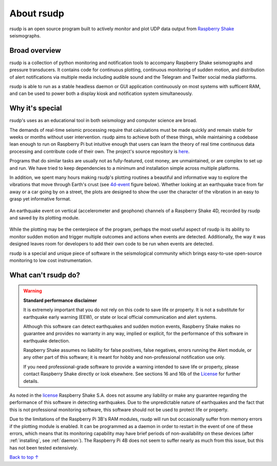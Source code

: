 About rsudp
#####################################

rsudp is an open source program built to actively monitor and
plot UDP data output from
`Raspberry Shake <https://raspberryshake.org>`_ seismographs.

Broad overview
*************************************

rsudp is a collection of python monitoring and notification tools
to accompany Raspberry Shake seismographs and pressure transducers.
It contains code for continuous plotting, continuous monitoring of sudden motion,
and distribution of alert notifications via multiple media including audible sound
and the Telegram and Twitter social media platforms.

rsudp is able to run as a stable headless daemon or GUI application continuously
on most systems with sufficent RAM, and can be used to power both a display kiosk
and notification system simultaneously.

Why it's special
*************************************

rsudp's uses as an educational tool in both seismology and computer science are broad.

The demands of real-time seismic processing
require that calculations must be made quickly and
remain stable for weeks or months without user intervention.
rsudp aims to achieve both of these things,
while maintaining a codebase lean enough to run on Raspberry Pi
but intuitive enough that users can learn the theory of
real time continuous data processing and contribute code of their own.
The project's source repository is `here <https://github.com/raspishake/rsudp>`_.

Programs that do similar tasks are usually not as fully-featured, cost money,
are unmaintained, or are complex to set up and run.
We have tried to keep dependencies to a minimum and installation simple
across multiple platforms.

In addition, we spent many hours making rsudp's plotting routines a beautiful
and informative way to explore the vibrations that move through Earth's crust
(see 4d-event_ figure below).
Whether looking at an earthquake trace from far away or a car going by on a street,
the plots are designed to show the user the character of the vibration in an easy
to grasp yet informative format.


.. _4d-event:
.. figure::  _static/4d-event.png
    :align:   center

    An earthquake event on vertical (accelerometer and geophone) channels of a
    Raspberry Shake 4D, recorded by rsudp and saved by its plotting module.


While the plotting may be the centerpiece of the program,
perhaps the most useful aspect of rsudp is its ability to monitor sudden motion
and trigger multiple outcomes and actions when events are detected.
Additionally, the way it was designed leaves room for developers
to add their own code to be run when events are detected.

rsudp is a special and unique piece of software in the seismological community
which brings easy-to-use open-source monitoring to low cost instrumentation.

What can't rsudp do?
*************************************

.. warning::

    **Standard performance disclaimer**

    It is extremely important that you do not rely on this code to save life or property.
    It is not a substitute for earthquake early warning (EEW), or state or local official
    communication and alert systems.

    Although this software can detect earthquakes and sudden motion events,
    Raspberry Shake makes no guarantee and provides no warranty in any way,
    implied or explicit, for the performance of this software in earthquake detection.

    Raspberry Shake assumes no liability for false positives, false negatives,
    errors running the Alert module, or any other part of this software;
    it is meant for hobby and non-professional notification use only.

    If you need professional-grade software to provide a warning intended to save life
    or property, please contact Raspberry Shake directly or look elsewhere.
    See sections 16 and 16b of the
    `License <https://github.com/raspishake/rsudp/blob/master/LICENSE>`_ for further details.


As noted in the `license <https://github.com/raspishake/rsudp/blob/master/LICENSE>`_
Raspberry Shake S.A. does not assume any liability or make any guarantee regarding
the performance of this software in detecting earthquakes.
Due to the unpredictable nature of earthquakes and the fact that this is not professional
monitoring software, this software should not be used to protect life or property.

Due to the limitations of the Raspberry Pi 3B's RAM modules, rsudp will run but occasionally
suffer from memory errors if the plotting module is enabled.
It can be programmed as a daemon in order to restart in the event of one of these errors,
which means that its monitoring capability may have brief periods of non-availability
on these devices (after :ref:`installing`, see :ref:`daemon`).
The Raspberry Pi 4B does not seem to suffer nearly as much from this issue,
but this has not been tested extensively.

`Back to top ↑ <#top>`_
